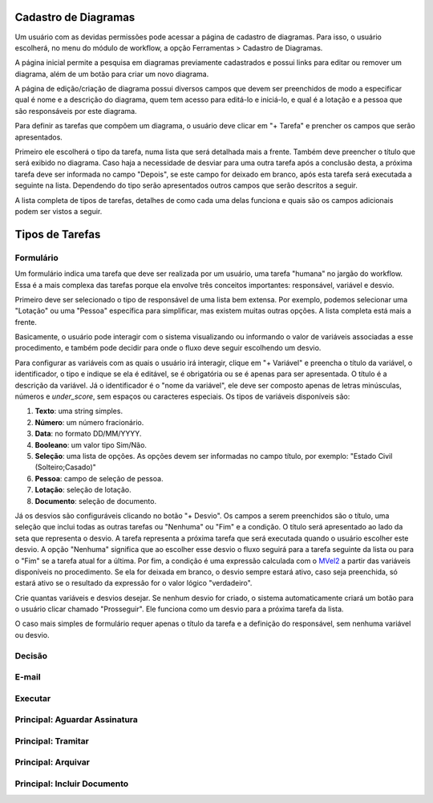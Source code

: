 Cadastro de Diagramas
=====================

Um usuário com as devidas permissões pode acessar a página de cadastro de diagramas. Para isso, o usuário escolherá, no menu do módulo de workflow, a opção Ferramentas > Cadastro de Diagramas.

.. image:: cadastro-de-diagramas-menu.png

A página inicial permite a pesquisa em diagramas previamente cadastrados e possui links para editar ou remover um diagrama, além de um botão para criar um novo diagrama.

.. image:: cadastro-de-diagramas-listagem.png

A página de edição/criação de diagrama possui diversos campos que devem ser preenchidos de modo a especificar qual é nome e a descrição do diagrama, quem tem acesso para editá-lo e iniciá-lo, e qual é a lotação e a pessoa que são responsáveis por este diagrama.

.. image:: cadastro-de-diagramas-edicao.png

Para definir as tarefas que compõem um diagrama, o usuário deve clicar em "+ Tarefa" e prencher os campos que serão apresentados.

Primeiro ele escolherá o tipo da tarefa, numa lista que será detalhada mais a frente. 
Também deve preencher o título que será exibido no diagrama.
Caso haja a necessidade de desviar para uma outra tarefa após a conclusão desta, a próxima tarefa deve ser informada no campo "Depois", se este campo for deixado em branco, após esta tarefa será executada a seguinte na lista. 
Dependendo do tipo serão apresentados outros campos que serão descritos a seguir.

A lista completa de tipos de tarefas, detalhes de como cada uma delas funciona e quais são os campos adicionais podem ser vistos a seguir.

Tipos de Tarefas
================

Formulário
----------

Um formulário indica uma tarefa que deve ser realizada por um usuário, uma tarefa "humana" no jargão do workflow. Essa é a mais complexa das tarefas porque ela envolve três conceitos importantes: responsável, variável e desvio.

Primeiro deve ser selecionado o tipo de responsável de uma lista bem extensa. Por exemplo, podemos selecionar uma "Lotação" ou uma "Pessoa" específica para simplificar, mas existem muitas outras opções. A lista completa está mais a frente.

Basicamente, o usuário pode interagir com o sistema visualizando ou informando o valor de variáveis associadas a esse procedimento, e também pode decidir para onde o fluxo deve seguir escolhendo um desvio.

Para configurar as variáveis com as quais o usuário irá interagir, clique em "+ Variável" e preencha o título da variável, o identificador, o tipo e indique se ela é editável, se é obrigatória ou se é apenas para ser apresentada. O título é a descrição da variável. Já o identificador é o "nome da variável", ele deve ser composto apenas de letras minúsculas, números e *under_score*, sem espaços ou caracteres especiais. Os tipos de variáveis disponíveis são:

1. **Texto**: uma string simples.
2. **Número**: um número fracionário.
3. **Data**: no formato DD/MM/YYYY.
4. **Booleano**: um valor tipo Sim/Não.
5. **Seleção**: uma lista de opções. As opções devem ser informadas no campo título, por exemplo: "Estado Civil (Solteiro;Casado)"
6. **Pessoa**: campo de seleção de pessoa.
7. **Lotação**: seleção de lotação.
8. **Documento**: seleção de documento.

Já os desvios são configuráveis clicando no botão "+ Desvio". Os campos a serem preenchidos são o título, uma seleção que inclui todas as outras tarefas ou "Nenhuma" ou "Fim" e a condição. 
O título será apresentado ao lado da seta que representa o desvio.
A tarefa representa a próxima tarefa que será executada quando o usuário escolher este desvio. A opção "Nenhuma" significa que ao escolher esse desvio o fluxo seguirá para a tarefa seguinte da lista ou para o "Fim" se a tarefa atual for a última.
Por fim, a condição é uma expressão calculada com o `MVel2 <http://mvel.documentnode.com/>`_ a partir das variáveis disponíveis no procedimento. Se ela for deixada em branco, o desvio sempre estará ativo, caso seja preenchida, só estará ativo se o resultado da expressão for o valor lógico "verdadeiro".

Crie quantas variáveis e desvios desejar. Se nenhum desvio for criado, o sistema automaticamente criará um botão para o usuário clicar chamado "Prosseguir". Ele funciona como um desvio para a próxima tarefa da lista. 

O caso mais simples de formulário requer apenas o título da tarefa e a definição do responsável, sem nenhuma variável ou desvio.

.. image:: cadastro-de-diagramas-formulario.png

Decisão
-------

E-mail
------

Executar
--------

Principal: Aguardar Assinatura
------------------------------

Principal: Tramitar
-------------------

Principal: Arquivar
-------------------

Principal: Incluir Documento
------------------------------

